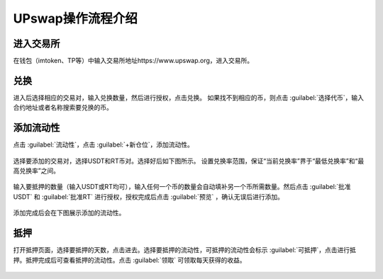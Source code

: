 UPswap操作流程介绍
=======================

进入交易所
--------------

在钱包（imtoken、TP等）中输入交易所地址https://www.upswap.org，进入交易所。

兑换
-------------
进入后选择相应的交易对，输入兑换数量，然后进行授权，点击兑换。
如果找不到相应的币，则点击 :guilabel:`选择代币`，输入合约地址或者名称搜索要兑换的币。

.. figure:: img/upswap-2-1.jpg 
.. figure:: img/upswap-2-2.jpg 
.. figure:: img/upswap-2-3.jpg 
.. figure:: img/upswap-2-4.jpg 
.. figure:: img/upswap-2-5.jpg   
  

添加流动性
---------------

点击 :guilabel:`流动性`，点击 :guilabel:`+新仓位`，添加流动性。
 
.. figure:: img/upswap-3-1.jpg  

选择要添加的交易对，选择USDT和RT币对。选择好后如下图所示。
设置兑换率范围，保证“当前兑换率”界于“最低兑换率”和“最高兑换率”之间。

.. figure:: img/upswap-3-2.jpg 
.. figure:: img/upswap-3-3.jpg 
.. figure:: img/upswap-3-4.jpg  
   
输入要抵押的数量（输入USDT或RT均可），输入任何一个币的数量会自动填补另一个币所需数量。然后点击 :guilabel:`批准USDT` 和  :guilabel:`批准RT` 进行授权，授权完成后点击 :guilabel:`预览` ，确认无误后进行添加。
   
.. figure:: img/upswap-3-5.jpg 
.. figure:: img/upswap-3-6.jpg 
.. figure:: img/upswap-3-7.jpg  

添加完成后会在下图展示添加的流动性。
 
.. figure:: img/upswap-3-8.jpg  

抵押
--------------
打开抵押页面，选择要抵押的天数，点击进去。选择要抵押的流动性，可抵押的流动性会标示 :guilabel:`可抵押`，点击进行抵押。抵押完成后可查看抵押的流动性。点击 :guilabel:`领取` 可领取每天获得的收益。

.. figure:: img/upswap-4-1.jpg 
.. figure:: img/upswap-4-2.jpg 
.. figure:: img/upswap-4-3.jpg 











